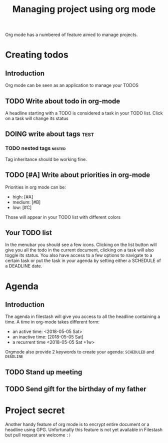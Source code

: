 #+TITLE: Managing project using org mode

Org mode has a numbered of feature aimed to manage projects. 

* Creating todos
** Introduction
Org mode can be seen as an application to manage your TODOS
** TODO Write about todo in org-mode
A headline starting with a TODO is considered a task in your TODO list. Click on a task will change its status
** DOING write about tags             :test:
*** TODO nested tags              :nested:
Tag inheritance should be working fine. 
*** TODO special tags       :noexport:
the =noexport= tag tells emacs it shouldn't export the entire subtree
** TODO [#A] Write about priorities in org-mode
Priorities in org mode can be:
- high: [#A]
- medium: [#B]
- low: [#C]
Those will appear in your TODO list with different colors

** Your TODO list
In the menubar you should see a few icons. Clicking on the list button will give you all the todo in the current document, clicking on a task will also toggle its status. You also have access to a few options to navigate to a certain task or put the task in your agenda by setting either a SCHEDULE of a DEADLINE date.
* Agenda
** Introduction
The agenda in filestash will give you access to all the headline containing a time. A time in org-mode takes different form:
- an active time: <2018-05-05 Sat>
- an inactive time: [2018-05-05 Sat]
- a recurrent time <2018-05-05 Sat +1w>

Orgmode also provide 2 keywords to create your agenda: =SCHEDULED= and =DEADLINE=
** TODO Stand up meeting
SCHEDULED: <2018-01-01 Mon+1w>
** TODO Send gift for the birthday of my father
DEADLINE: <2018-01-05 Mon+1y>



* Project secret
Another handy feature of org mode is to encrypt entire document or a headline using GPG. Unfortunatly this feature is not yet available in Filestash but pull request are welcome =:)=